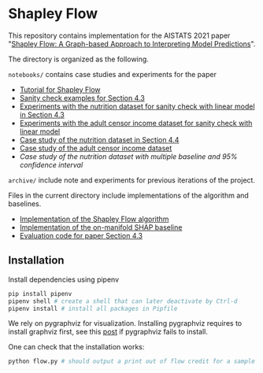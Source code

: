 * Shapley Flow

  This repository contains implementation for the AISTATS 2021 paper 
  "[[https://arxiv.org/pdf/2010.14592.pdf][Shapley Flow: A Graph-based Approach to Interpreting Model Predictions]]".
  
  The directory is organized as the following. 

  ~notebooks/~ contains case studies and experiments for the paper 
  
  - [[./notebooks/tutorial.ipynb][Tutorial for Shapley Flow]]
  - [[./notebooks/synthetic_sanity_checks.ipynb][Sanity check examples for Section 4.3]]
  - [[./notebooks/linear_nutrition.ipynb][Experiments with the nutrition dataset for sanity check with linear model in Section 4.3]]
  - [[./notebooks/linear_income.ipynb][Experiments with the adult censor income dataset for sanity check with linear model]]
  - [[./notebooks/nutrition.ipynb][Case study of the nutrition dataset in Section 4.4]]
  - [[./notebooks/income.ipynb][Case study of the adult censor income dataset]]
  - [[notebooks/nutrition_CI.ipynb][Case study of the nutrition dataset with multiple baseline and 95% confidence interval]]

  ~archive/~ include note and experiments for previous iterations of the project.

  Files in the current directory include implementations of the algorithm and baselines.

  - [[./flow.py][Implementation of the Shapley Flow algorithm]]
  - [[./on_manifold.py][Implementation of the on-manifold SHAP baseline]]
  - [[./linear_evaluation.py][Evaluation code for paper Section 4.3]]

** Installation

   Install dependencies using pipenv
   
   #+BEGIN_SRC bash
   pip install pipenv
   pipenv shell # create a shell that can later deactivate by Ctrl-d
   pipenv install # install all packages in Pipfile
   #+END_SRC
   
   We rely on pygraphviz for visualization. Installing pygraphviz requires to
   install graphviz first, see this [[https://stackoverflow.com/questions/40266604/pip-install-pygraphviz-fails-failed-building-wheel-for-pygraphviz][post]] if pygraphviz fails to
   install.

   One can check that the installation works:
   #+BEGIN_SRC bash
   python flow.py # should output a print out of flow credit for a sample graph
   #+END_SRC
   

